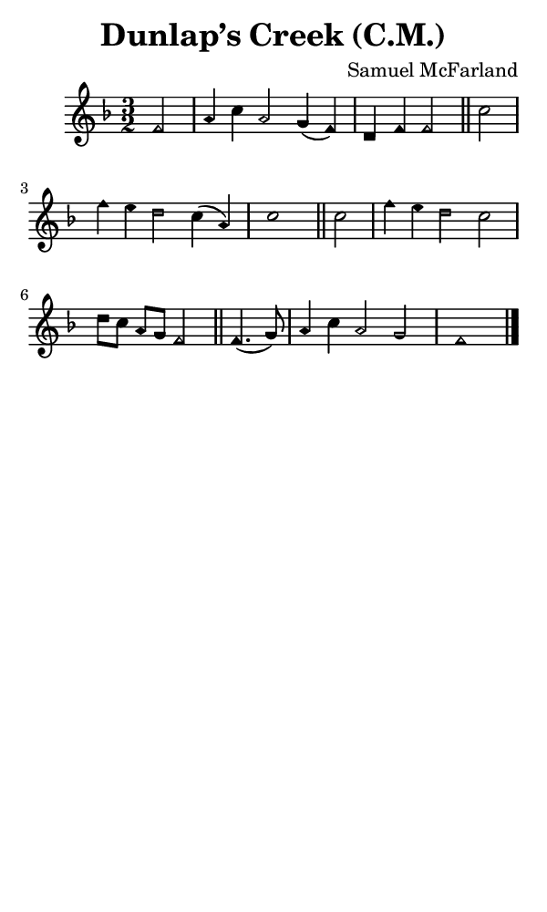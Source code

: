 \version "2.18.2"

#(set-global-staff-size 14)

\header {
  title=\markup {
    Dunlap’s Creek (C.M.)
  }
  composer = \markup {
    Samuel McFarland
  }
  tagline = ##f
}

sopranoMusic = {
 \aikenHeads
 \clef treble
 \key f \major
 \autoBeamOff
 \time 3/2
 \relative c' {
   \set Score.tempoHideNote = ##t \tempo 4 = 120
   
   \partial 2
   f2 a4 c a2 g4( f) d f f2 \bar "||"
   c'2 f4 e d2 c4( a) c1 \bar "||"
   c2 f4 e d2 c d8[ c] a[ g] f2 \bar "||"
   f4.( g8) a4 c a2 g f1 \bar "|."
 }
}

#(set! paper-alist (cons '("phone" . (cons (* 3 in) (* 5 in))) paper-alist))

\paper {
  #(set-paper-size "phone")
}

\score {
  <<
    \new Staff {
      \new Voice {
	\sopranoMusic
      }
    }
  >>
}